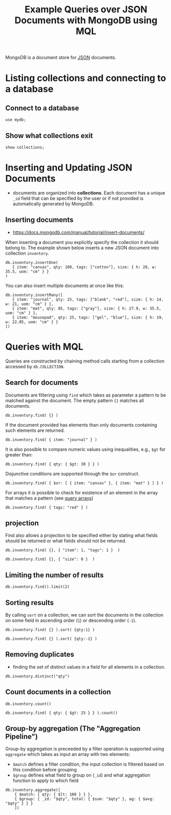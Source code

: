 #+TITLE: Example Queries over JSON Documents with MongoDB using MQL

MongoDB is a document store for [[https://en.wikipedia.org/wiki/JSON][JSON]] documents.


* Listing collections and connecting to a database
** Connect to a database
#+begin_src mongo :mydb
use mydb;
#+end_src
** Show what collections exit
#+begin_src mongo :db mydb
show collections;
#+end_src

#+RESULTS:
: ================
: Warning: the "mongo" shell has been superseded by "mongosh",
: which delivers improved usability and compatibility.The "mongo" shell has been deprecated and will be removed in
: an upcoming release.
: We recommend you begin using "mongosh".
: For installation instructions, see
: https://docs.mongodb.com/mongodb-shell/install/
: ================
: inventory

* Inserting and Updating JSON Documents

- documents are organized into *collections*. Each document has a unique =_id= field that can be specified by the user or if not provided is automatically generated by MongoDB.

** Inserting documents

- https://docs.mongodb.com/manual/tutorial/insert-documents/

When inserting a document you explicitly specify the collection it should belong to. The example shown below inserts a new JSON document into collection =inventory=.

#+begin_src mongo :db mydb
db.inventory.insertOne(
   { item: "canvas", qty: 100, tags: ["cotton"], size: { h: 28, w: 35.5, uom: "cm" } }
)
#+end_src

#+RESULTS:
#+begin_example
================
Warning: the "mongo" shell has been superseded by "mongosh",
which delivers improved usability and compatibility.The "mongo" shell has been deprecated and will be removed in
an upcoming release.
We recommend you begin using "mongosh".
For installation instructions, see
https://docs.mongodb.com/mongodb-shell/install/
================
{
	"acknowledged" : true,
	"insertedId" : ObjectId("615e444928bd018d33cd3e9c")
}
#+end_example


You can also insert multiple documents at once like this:

#+begin_src mongo :db mydb
db.inventory.insertMany([
   { item: "journal", qty: 25, tags: ["blank", "red"], size: { h: 14, w: 21, uom: "cm" } },
   { item: "mat", qty: 85, tags: ["gray"], size: { h: 27.9, w: 35.5, uom: "cm" } },
   { item: "mousepad", qty: 25, tags: ["gel", "blue"], size: { h: 19, w: 22.85, uom: "cm" } }
])
#+end_src

#+RESULTS:
#+begin_example
================
Warning: the "mongo" shell has been superseded by "mongosh",
which delivers improved usability and compatibility.The "mongo" shell has been deprecated and will be removed in
an upcoming release.
We recommend you begin using "mongosh".
For installation instructions, see
https://docs.mongodb.com/mongodb-shell/install/
================
{
	"acknowledged" : true,
	"insertedIds" : [
		ObjectId("615e44923e942e791a25424c"),
		ObjectId("615e44923e942e791a25424d"),
		ObjectId("615e44923e942e791a25424e")
	]
}
#+end_example




* Queries with MQL

Queries are constructed by chaining method calls starting from a collection accessed by =db.COLLECTION=.

** Search for documents

Documents are filtering using =find= which takes as parameter a pattern to be matched against the document. The empty pattern ={}= matches all documents.

#+begin_src mongo :db mydb
db.inventory.find( {} )
#+end_src

#+RESULTS:
#+begin_example
================
Warning: the "mongo" shell has been superseded by "mongosh",
which delivers improved usability and compatibility.The "mongo" shell has been deprecated and will be removed in
an upcoming release.
We recommend you begin using "mongosh".
For installation instructions, see
https://docs.mongodb.com/mongodb-shell/install/
================
{ "_id" : ObjectId("615e444928bd018d33cd3e9c"), "item" : "canvas", "qty" : 100, "tags" : [ "cotton" ], "size" : { "h" : 28, "w" : 35.5, "uom" : "cm" } }
{ "_id" : ObjectId("615e44923e942e791a25424c"), "item" : "journal", "qty" : 25, "tags" : [ "blank", "red" ], "size" : { "h" : 14, "w" : 21, "uom" : "cm" } }
{ "_id" : ObjectId("615e44923e942e791a25424d"), "item" : "mat", "qty" : 85, "tags" : [ "gray" ], "size" : { "h" : 27.9, "w" : 35.5, "uom" : "cm" } }
{ "_id" : ObjectId("615e44923e942e791a25424e"), "item" : "mousepad", "qty" : 25, "tags" : [ "gel", "blue" ], "size" : { "h" : 19, "w" : 22.85, "uom" : "cm" } }
#+end_example

If the document provided has elements than only documents containing such elements are returned.

#+begin_src mongo :db mydb
db.inventory.find( { item: "journal" } )
#+end_src

#+RESULTS:
: ================
: Warning: the "mongo" shell has been superseded by "mongosh",
: which delivers improved usability and compatibility.The "mongo" shell has been deprecated and will be removed in
: an upcoming release.
: We recommend you begin using "mongosh".
: For installation instructions, see
: https://docs.mongodb.com/mongodb-shell/install/
: ================
: { "_id" : ObjectId("615e44923e942e791a25424c"), "item" : "journal", "qty" : 25, "tags" : [ "blank", "red" ], "size" : { "h" : 14, "w" : 21, "uom" : "cm" } }

It is also possible to compare numeric values using inequalities, e.g., =$gt= for greater than:

#+begin_src mongo :db mydb
db.inventory.find( { qty: { $gt: 30 } } )
#+end_src

#+RESULTS:
#+begin_example
================
Warning: the "mongo" shell has been superseded by "mongosh",
which delivers improved usability and compatibility.The "mongo" shell has been deprecated and will be removed in
an upcoming release.
We recommend you begin using "mongosh".
For installation instructions, see
https://docs.mongodb.com/mongodb-shell/install/
================
{ "_id" : ObjectId("615e444928bd018d33cd3e9c"), "item" : "canvas", "qty" : 100, "tags" : [ "cotton" ], "size" : { "h" : 28, "w" : 35.5, "uom" : "cm" } }
{ "_id" : ObjectId("615e44923e942e791a25424d"), "item" : "mat", "qty" : 85, "tags" : [ "gray" ], "size" : { "h" : 27.9, "w" : 35.5, "uom" : "cm" } }
#+end_example


Disjunctive conditions are supported through the =$or= construct.

#+begin_src mongo :db mydb
db.inventory.find( { $or: [ { item: "canvas" }, { item: "mat" } ] } )
#+end_src

#+RESULTS:
#+begin_example
================
Warning: the "mongo" shell has been superseded by "mongosh",
which delivers improved usability and compatibility.The "mongo" shell has been deprecated and will be removed in
an upcoming release.
We recommend you begin using "mongosh".
For installation instructions, see
https://docs.mongodb.com/mongodb-shell/install/
================
{ "_id" : ObjectId("615e444928bd018d33cd3e9c"), "item" : "canvas", "qty" : 100, "tags" : [ "cotton" ], "size" : { "h" : 28, "w" : 35.5, "uom" : "cm" } }
{ "_id" : ObjectId("615e44923e942e791a25424d"), "item" : "mat", "qty" : 85, "tags" : [ "gray" ], "size" : { "h" : 27.9, "w" : 35.5, "uom" : "cm" } }
#+end_example

For arrays it is possible to check for existence of an element in the array that matches a pattern (see [[https://docs.mongodb.com/manual/tutorial/query-arrays/][query arrays]])

#+begin_src mongo :db mydb
db.inventory.find( { tags: "red" } )
#+end_src

#+RESULTS:
: ================
: Warning: the "mongo" shell has been superseded by "mongosh",
: which delivers improved usability and compatibility.The "mongo" shell has been deprecated and will be removed in
: an upcoming release.
: We recommend you begin using "mongosh".
: For installation instructions, see
: https://docs.mongodb.com/mongodb-shell/install/
: ================
: { "_id" : ObjectId("615e44923e942e791a25424c"), "item" : "journal", "qty" : 25, "tags" : [ "blank", "red" ], "size" : { "h" : 14, "w" : 21, "uom" : "cm" } }


** projection

Find also allows a projection to be specified either by stating what fields should be returned or what fields should not be returned.

#+begin_src mongo :db mydb
db.inventory.find( {}, { "item": 1, "tags": 1 }  )
#+end_src

#+RESULTS:
#+begin_example
================
Warning: the "mongo" shell has been superseded by "mongosh",
which delivers improved usability and compatibility.The "mongo" shell has been deprecated and will be removed in
an upcoming release.
We recommend you begin using "mongosh".
For installation instructions, see
https://docs.mongodb.com/mongodb-shell/install/
================
{ "_id" : ObjectId("615e444928bd018d33cd3e9c"), "item" : "canvas", "tags" : [ "cotton" ] }
{ "_id" : ObjectId("615e44923e942e791a25424c"), "item" : "journal", "tags" : [ "blank", "red" ] }
{ "_id" : ObjectId("615e44923e942e791a25424d"), "item" : "mat", "tags" : [ "gray" ] }
{ "_id" : ObjectId("615e44923e942e791a25424e"), "item" : "mousepad", "tags" : [ "gel", "blue" ] }
#+end_example

#+begin_src mongo :db mydb
db.inventory.find( {}, { "size": 0 }  )
#+end_src

#+RESULTS:
#+begin_example
================
Warning: the "mongo" shell has been superseded by "mongosh",
which delivers improved usability and compatibility.The "mongo" shell has been deprecated and will be removed in
an upcoming release.
We recommend you begin using "mongosh".
For installation instructions, see
https://docs.mongodb.com/mongodb-shell/install/
================
{ "_id" : ObjectId("615e444928bd018d33cd3e9c"), "item" : "canvas", "qty" : 100, "tags" : [ "cotton" ] }
{ "_id" : ObjectId("615e44923e942e791a25424c"), "item" : "journal", "qty" : 25, "tags" : [ "blank", "red" ] }
{ "_id" : ObjectId("615e44923e942e791a25424d"), "item" : "mat", "qty" : 85, "tags" : [ "gray" ] }
{ "_id" : ObjectId("615e44923e942e791a25424e"), "item" : "mousepad", "qty" : 25, "tags" : [ "gel", "blue" ] }
#+end_example



** Limiting the number of results

#+begin_src mongo :db mydb
db.inventory.find().limit(2)
#+end_src

#+RESULTS:
#+begin_example
================
Warning: the "mongo" shell has been superseded by "mongosh",
which delivers improved usability and compatibility.The "mongo" shell has been deprecated and will be removed in
an upcoming release.
We recommend you begin using "mongosh".
For installation instructions, see
https://docs.mongodb.com/mongodb-shell/install/
================
{ "_id" : ObjectId("615e444928bd018d33cd3e9c"), "item" : "canvas", "qty" : 100, "tags" : [ "cotton" ], "size" : { "h" : 28, "w" : 35.5, "uom" : "cm" } }
{ "_id" : ObjectId("615e44923e942e791a25424c"), "item" : "journal", "qty" : 25, "tags" : [ "blank", "red" ], "size" : { "h" : 14, "w" : 21, "uom" : "cm" } }
#+end_example

** Sorting results

By calling =sort= on a collection, we can sort the documents in the collection on some field in ascending order (=1=) or descending order (=-1=).

#+begin_src mongo :db mydb
db.inventory.find( {} ).sort( {qty:1} )
#+end_src

#+RESULTS:
#+begin_example
================
Warning: the "mongo" shell has been superseded by "mongosh",
which delivers improved usability and compatibility.The "mongo" shell has been deprecated and will be removed in
an upcoming release.
We recommend you begin using "mongosh".
For installation instructions, see
https://docs.mongodb.com/mongodb-shell/install/
================
{ "_id" : ObjectId("615e44923e942e791a25424c"), "item" : "journal", "qty" : 25, "tags" : [ "blank", "red" ], "size" : { "h" : 14, "w" : 21, "uom" : "cm" } }
{ "_id" : ObjectId("615e44923e942e791a25424e"), "item" : "mousepad", "qty" : 25, "tags" : [ "gel", "blue" ], "size" : { "h" : 19, "w" : 22.85, "uom" : "cm" } }
{ "_id" : ObjectId("615e44923e942e791a25424d"), "item" : "mat", "qty" : 85, "tags" : [ "gray" ], "size" : { "h" : 27.9, "w" : 35.5, "uom" : "cm" } }
{ "_id" : ObjectId("615e444928bd018d33cd3e9c"), "item" : "canvas", "qty" : 100, "tags" : [ "cotton" ], "size" : { "h" : 28, "w" : 35.5, "uom" : "cm" } }
#+end_example

#+begin_src mongo :db mydb
db.inventory.find( {} ).sort( {qty:-1} )
#+end_src

#+RESULTS:
#+begin_example
================
Warning: the "mongo" shell has been superseded by "mongosh",
which delivers improved usability and compatibility.The "mongo" shell has been deprecated and will be removed in
an upcoming release.
We recommend you begin using "mongosh".
For installation instructions, see
https://docs.mongodb.com/mongodb-shell/install/
================
{ "_id" : ObjectId("615e444928bd018d33cd3e9c"), "item" : "canvas", "qty" : 100, "tags" : [ "cotton" ], "size" : { "h" : 28, "w" : 35.5, "uom" : "cm" } }
{ "_id" : ObjectId("615e44923e942e791a25424d"), "item" : "mat", "qty" : 85, "tags" : [ "gray" ], "size" : { "h" : 27.9, "w" : 35.5, "uom" : "cm" } }
{ "_id" : ObjectId("615e44923e942e791a25424c"), "item" : "journal", "qty" : 25, "tags" : [ "blank", "red" ], "size" : { "h" : 14, "w" : 21, "uom" : "cm" } }
{ "_id" : ObjectId("615e44923e942e791a25424e"), "item" : "mousepad", "qty" : 25, "tags" : [ "gel", "blue" ], "size" : { "h" : 19, "w" : 22.85, "uom" : "cm" } }
#+end_example


** Removing duplicates

- finding the set of distinct values in a field for all elements in a collection.

#+begin_src mongo :db mydb
db.inventory.distinct("qty")
#+end_src

#+RESULTS:
: ================
: Warning: the "mongo" shell has been superseded by "mongosh",
: which delivers improved usability and compatibility.The "mongo" shell has been deprecated and will be removed in
: an upcoming release.
: We recommend you begin using "mongosh".
: For installation instructions, see
: https://docs.mongodb.com/mongodb-shell/install/
: ================
: [ 25, 85, 100 ]

** Count documents in a collection
#+begin_src mongo :db mydb
db.inventory.count()
#+end_src

#+RESULTS:
: ================
: Warning: the "mongo" shell has been superseded by "mongosh",
: which delivers improved usability and compatibility.The "mongo" shell has been deprecated and will be removed in
: an upcoming release.
: We recommend you begin using "mongosh".
: For installation instructions, see
: https://docs.mongodb.com/mongodb-shell/install/
: ================
: 4


#+begin_src mongo :db mydb
db.inventory.find( { qty: { $gt: 25 } } ).count()
#+end_src

#+RESULTS:
: ================
: Warning: the "mongo" shell has been superseded by "mongosh",
: which delivers improved usability and compatibility.The "mongo" shell has been deprecated and will be removed in
: an upcoming release.
: We recommend you begin using "mongosh".
: For installation instructions, see
: https://docs.mongodb.com/mongodb-shell/install/
: ================
: 2

** Group-by aggregation (The "Aggregation Pipeline")

Group-by aggregation is preceeded by a filter operation is supported using =aggregate= which takes as input an array with two elements:
- =$match= defines a filter condition, the input collection is filtered based on this condition before grouping
- =$group= defines what field to group on (=_id=) and what aggregation function to apply to which field

#+begin_src mongo :db mydb
db.inventory.aggregate([
    { $match: { qty: { $lt: 100 } } },
    { $group: { _id: "$qty", total: { $sum: "$qty" }, ag: { $avg: "$qty" } } }
    ])
#+end_src

#+RESULTS:
#+begin_example
================
Warning: the "mongo" shell has been superseded by "mongosh",
which delivers improved usability and compatibility.The "mongo" shell has been deprecated and will be removed in
an upcoming release.
We recommend you begin using "mongosh".
For installation instructions, see
https://docs.mongodb.com/mongodb-shell/install/
================
{ "_id" : 25, "total" : 50, "ag" : 25 }
{ "_id" : 85, "total" : 85, "ag" : 85 }
#+end_example
